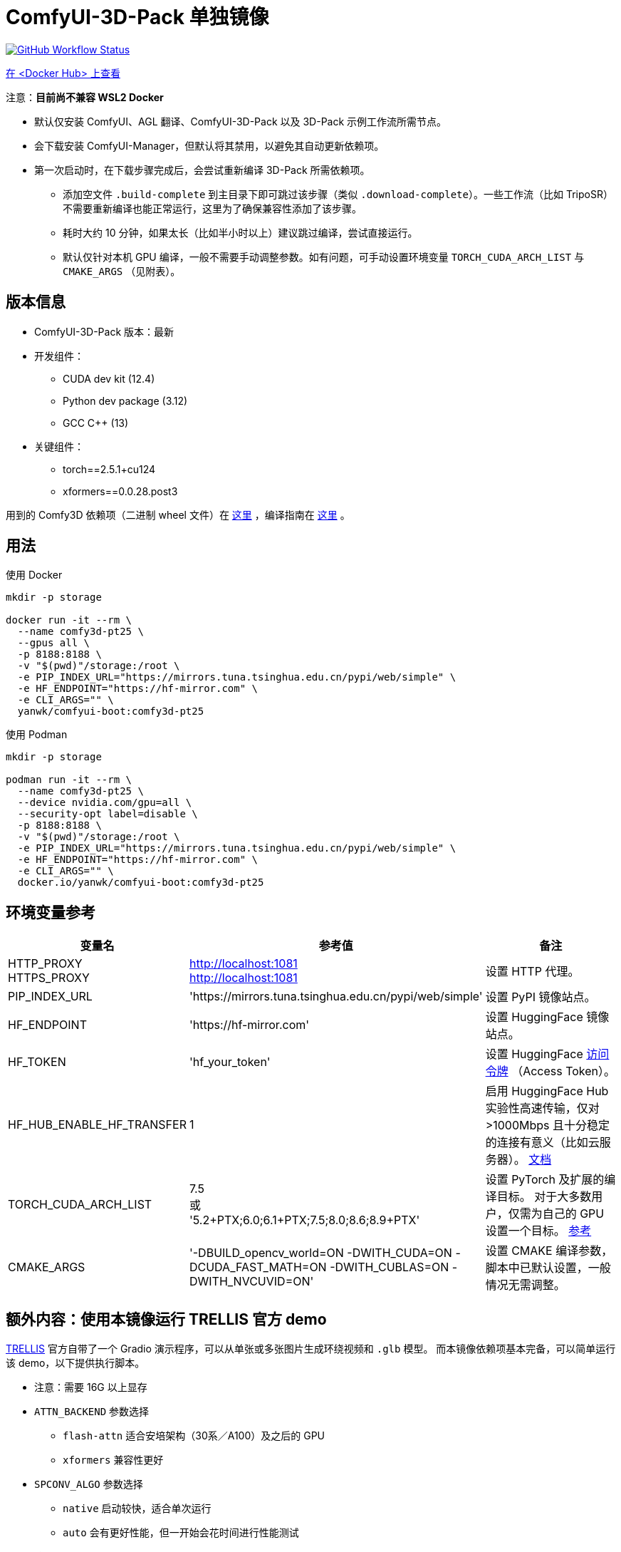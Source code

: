 # ComfyUI-3D-Pack 单独镜像

image:https://github.com/YanWenKun/ComfyUI-Docker/actions/workflows/build-comfy3d-pt25.yml/badge.svg["GitHub Workflow Status",link="https://github.com/YanWenKun/ComfyUI-Docker/actions/workflows/build-comfy3d-pt25.yml"]

https://hub.docker.com/r/yanwk/comfyui-boot/tags?name=comfy3d-pt25[在 <Docker Hub> 上查看]

注意：**目前尚不兼容 WSL2 Docker**

* 默认仅安装 ComfyUI、AGL 翻译、ComfyUI-3D-Pack 以及 3D-Pack 示例工作流所需节点。
* 会下载安装 ComfyUI-Manager，但默认将其禁用，以避免其自动更新依赖项。
* 第一次启动时，在下载步骤完成后，会尝试重新编译 3D-Pack 所需依赖项。
** 添加空文件 `.build-complete` 到主目录下即可跳过该步骤（类似 `.download-complete`）。一些工作流（比如 TripoSR）不需要重新编译也能正常运行，这里为了确保兼容性添加了该步骤。
** 耗时大约 10 分钟，如果太长（比如半小时以上）建议跳过编译，尝试直接运行。
** 默认仅针对本机 GPU 编译，一般不需要手动调整参数。如有问题，可手动设置环境变量 `TORCH_CUDA_ARCH_LIST` 与 `CMAKE_ARGS` （见附表）。

## 版本信息

* ComfyUI-3D-Pack 版本：最新

* 开发组件：
** CUDA dev kit (12.4)
** Python dev package (3.12)
** GCC C++ (13)

* 关键组件：
** torch==2.5.1+cu124
** xformers==0.0.28.post3

用到的 Comfy3D 依赖项（二进制 wheel 文件）在
https://github.com/YanWenKun/ComfyUI-3D-Pack-LinuxWheels/releases/tag/v5.1[这里]
，编译指南在
https://github.com/YanWenKun/ComfyUI-3D-Pack-LinuxWheels/blob/v5.1/README.adoc[这里]
。

## 用法

.使用 Docker
[source,sh]
----
mkdir -p storage

docker run -it --rm \
  --name comfy3d-pt25 \
  --gpus all \
  -p 8188:8188 \
  -v "$(pwd)"/storage:/root \
  -e PIP_INDEX_URL="https://mirrors.tuna.tsinghua.edu.cn/pypi/web/simple" \
  -e HF_ENDPOINT="https://hf-mirror.com" \
  -e CLI_ARGS="" \
  yanwk/comfyui-boot:comfy3d-pt25
----

.使用 Podman
[source,sh]
----
mkdir -p storage

podman run -it --rm \
  --name comfy3d-pt25 \
  --device nvidia.com/gpu=all \
  --security-opt label=disable \
  -p 8188:8188 \
  -v "$(pwd)"/storage:/root \
  -e PIP_INDEX_URL="https://mirrors.tuna.tsinghua.edu.cn/pypi/web/simple" \
  -e HF_ENDPOINT="https://hf-mirror.com" \
  -e CLI_ARGS="" \
  docker.io/yanwk/comfyui-boot:comfy3d-pt25
----


[[env-vars]]
## 环境变量参考

[cols="2,2,3"]
|===
|变量名|参考值|备注

|HTTP_PROXY +
HTTPS_PROXY
|http://localhost:1081 +
http://localhost:1081
|设置 HTTP 代理。

|PIP_INDEX_URL
|'https://mirrors.tuna.tsinghua.edu.cn/pypi/web/simple'
|设置 PyPI 镜像站点。

|HF_ENDPOINT
|'https://hf-mirror.com'
|设置 HuggingFace 镜像站点。

|HF_TOKEN
|'hf_your_token'
|设置 HuggingFace
https://huggingface.co/settings/tokens[访问令牌]
（Access Token）。

|HF_HUB_ENABLE_HF_TRANSFER
|1
|启用 HuggingFace Hub 实验性高速传输，仅对 >1000Mbps 且十分稳定的连接有意义（比如云服务器）。
https://huggingface.co/docs/huggingface_hub/hf_transfer[文档]

|TORCH_CUDA_ARCH_LIST
|7.5 +
或 +
'5.2+PTX;6.0;6.1+PTX;7.5;8.0;8.6;8.9+PTX'
|设置 PyTorch 及扩展的编译目标。
对于大多数用户，仅需为自己的 GPU 设置一个目标。
https://arnon.dk/matching-sm-architectures-arch-and-gencode-for-various-nvidia-cards/[参考]

|CMAKE_ARGS
|'-DBUILD_opencv_world=ON -DWITH_CUDA=ON -DCUDA_FAST_MATH=ON -DWITH_CUBLAS=ON -DWITH_NVCUVID=ON'
|设置 CMAKE 编译参数，脚本中已默认设置，一般情况无需调整。

|===


[[trellis-demo]]
## 额外内容：使用本镜像运行 TRELLIS 官方 demo

https://github.com/microsoft/TRELLIS[TRELLIS]
官方自带了一个 Gradio 演示程序，可以从单张或多张图片生成环绕视频和 `.glb` 模型。
而本镜像依赖项基本完备，可以简单运行该 demo，以下提供执行脚本。

* 注意：需要 16G 以上显存

* `ATTN_BACKEND` 参数选择
** `flash-attn` 适合安培架构（30系／A100）及之后的 GPU
** `xformers` 兼容性更好

* `SPCONV_ALGO` 参数选择
** `native` 启动较快，适合单次运行
** `auto` 会有更好性能，但一开始会花时间进行性能测试

.1. 运行容器
[source,sh]
----
mkdir -p storage

# 注意这里配置了代理
# 请按需修改
podman run -it \
  --name trellis-demo \
  --device nvidia.com/gpu=all \
  --security-opt label=disable \
  -p 7860:7860 \
  -v "$(pwd)"/storage:/root \
  -e ATTN_BACKEND="flash-attn" \
  -e SPCONV_ALGO="native" \
  -e GRADIO_SERVER_NAME="0.0.0.0" \
  -e PIP_USER=true \
  -e PIP_ROOT_USER_ACTION=ignore \
  -e PYTHONPYCACHEPREFIX="/root/.cache/pycache" \
  -e PIP_INDEX_URL="https://mirrors.tuna.tsinghua.edu.cn/pypi/web/simple" \
  -e HF_ENDPOINT="https://hf-mirror.com" \
  docker.io/yanwk/comfyui-boot:comfy3d-pt25 \
  /bin/fish
----

.2. 运行命令
[source,sh]
----
export PATH="$PATH:/root/.local/bin"

# 执行一遍编译脚本，耗时10分钟左右
bash /runner-scripts/build-deps.sh

# 安装依赖项
pip install gradio==4.44.1 gradio_litmodel3d==0.0.1

# 下载模型
huggingface-cli download JeffreyXiang/TRELLIS-image-large

# 下载并运行 TRELLIS demo
git clone --depth=1 --recurse-submodules \
  https://github.com/microsoft/TRELLIS.git \
  /root/TRELLIS

cd /root/TRELLIS

python3 app.py
----

NOTE: 如果提示 "matrix-client 0.4.0 requires urllib3~=1.21, but you have urllib3 2.2.3 which is incompatible." 直接忽略即可。只有 ComfyUI-Manager 的分享功能会用到 `matrix-client` 这个过时的组件，此处毫无影响。
